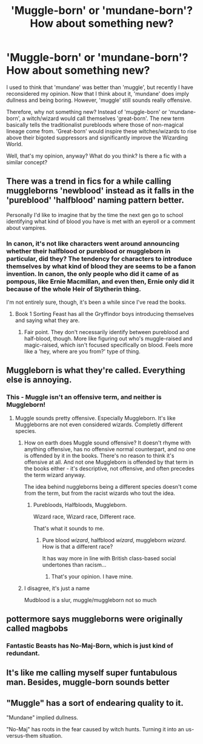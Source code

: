 #+TITLE: 'Muggle-born' or 'mundane-born'? How about something new?

* 'Muggle-born' or 'mundane-born'? How about something new?
:PROPERTIES:
:Author: Dux-El52
:Score: 0
:DateUnix: 1508900085.0
:DateShort: 2017-Oct-25
:FlairText: Discussion
:END:
I used to think that 'mundane' was better than 'muggle', but recently I have reconsidered my opinion. Now that I think about it, 'mundane' does imply dullness and being boring. However, 'muggle' still sounds really offensive.

Therefore, why not something new? Instead of 'muggle-born' or 'mundane-born', a witch/wizard would call themselves 'great-born'. The new term basically tells the traditionalist purebloods where those of non-magical lineage come from. 'Great-born' would inspire these witches/wizards to rise above their bigoted suppressors and significantly improve the Wizarding World.

Well, that's my opinion, anyway? What do you think? Is there a fic with a similar concept?


** There was a trend in fics for a while calling muggleborns 'newblood' instead as it falls in the 'pureblood' 'halfblood' naming pattern better.

Personally I'd like to imagine that by the time the next gen go to school identifying what kind of blood you have is met with an eyeroll or a comment about vampires.
:PROPERTIES:
:Author: zombieqatz
:Score: 19
:DateUnix: 1508900647.0
:DateShort: 2017-Oct-25
:END:

*** In canon, it's not like characters went around announcing whether their halfblood or pureblood or muggleborn in particular, did they? The tendency for characters to introduce themselves by what kind of blood they are seems to be a fanon invention. In canon, the only people who did it came of as pompous, like Ernie Macmillan, and even then, Ernie only did it because of the whole Heir of Slytherin thing.

I'm not entirely sure, though, it's been a while since I've read the books.
:PROPERTIES:
:Author: kyella14
:Score: 10
:DateUnix: 1508904419.0
:DateShort: 2017-Oct-25
:END:

**** Book 1 Sorting Feast has all the Gryffindor boys introducing themselves and saying what they are.
:PROPERTIES:
:Author: Lord_Anarchy
:Score: 3
:DateUnix: 1508935096.0
:DateShort: 2017-Oct-25
:END:

***** Fair point. They don't necessarily identify between pureblood and half-blood, though. More like figuring out who's muggle-raised and magic-raised, which isn't focused specifically on blood. Feels more like a 'hey, where are you from?' type of thing.
:PROPERTIES:
:Author: kyella14
:Score: 3
:DateUnix: 1508937095.0
:DateShort: 2017-Oct-25
:END:


** Muggleborn is what they're called. Everything else is annoying.
:PROPERTIES:
:Author: EpicBeardMan
:Score: 9
:DateUnix: 1508902989.0
:DateShort: 2017-Oct-25
:END:

*** This - Muggle isn't an offensive term, and neither is Muggleborn!
:PROPERTIES:
:Author: ayeayefitlike
:Score: 4
:DateUnix: 1508919470.0
:DateShort: 2017-Oct-25
:END:

**** Muggle sounds pretty offensive. Especially Muggleborn. It's like Muggleborns are not even considered wizards. Completly different species.
:PROPERTIES:
:Author: Lakas1236547
:Score: -1
:DateUnix: 1508965563.0
:DateShort: 2017-Oct-26
:END:

***** How on earth does Muggle sound offensive? It doesn't rhyme with anything offensive, has no offensive normal counterpart, and no one is offended by it in the books. There's no reason to think it's offensive at all. And not one Muggleborn is offended by that term in the books either - it's descriptive, not offensive, and often precedes the term wizard anyway.

The idea behind nuggleborns being a different species doesn't come from the term, but from the racist wizards who tout the idea.
:PROPERTIES:
:Author: ayeayefitlike
:Score: 4
:DateUnix: 1509000529.0
:DateShort: 2017-Oct-26
:END:

****** Purebloods, Halfbloods, Muggleborn.

Wizard race, Wizard race, Different race.

That's what it sounds to me.
:PROPERTIES:
:Author: Lakas1236547
:Score: -1
:DateUnix: 1509049622.0
:DateShort: 2017-Oct-26
:END:

******* Pure blood /wizard/, halfblood /wizard/, muggleborn /wizard/. How is that a different race?

It has way more in line with British class-based social undertones than racism...
:PROPERTIES:
:Author: ayeayefitlike
:Score: 1
:DateUnix: 1509049945.0
:DateShort: 2017-Oct-27
:END:

******** That's your opinion. I have mine.
:PROPERTIES:
:Author: Lakas1236547
:Score: -1
:DateUnix: 1509050101.0
:DateShort: 2017-Oct-27
:END:


***** I disagree, it's just a name

Mudblood is a slur, muggle/muggleborn not so much
:PROPERTIES:
:Author: zeppy159
:Score: 3
:DateUnix: 1508972991.0
:DateShort: 2017-Oct-26
:END:


** pottermore says muggleborns were originally called magbobs
:PROPERTIES:
:Score: 2
:DateUnix: 1508919657.0
:DateShort: 2017-Oct-25
:END:

*** Fantastic Beasts has No-Maj-Born, which is just kind of redundant.
:PROPERTIES:
:Author: Jahoan
:Score: 2
:DateUnix: 1508945932.0
:DateShort: 2017-Oct-25
:END:


** It's like me calling myself super funtabulous man. Besides, muggle-born sounds better
:PROPERTIES:
:Author: Watashi_o_seiko
:Score: 1
:DateUnix: 1508941960.0
:DateShort: 2017-Oct-25
:END:


** "Muggle" has a sort of endearing quality to it.

"Mundane" implied dullness.

"No-Maj" has roots in the fear caused by witch hunts. Turning it into an us-versus-them situation.
:PROPERTIES:
:Author: Jahoan
:Score: 1
:DateUnix: 1508946083.0
:DateShort: 2017-Oct-25
:END:
